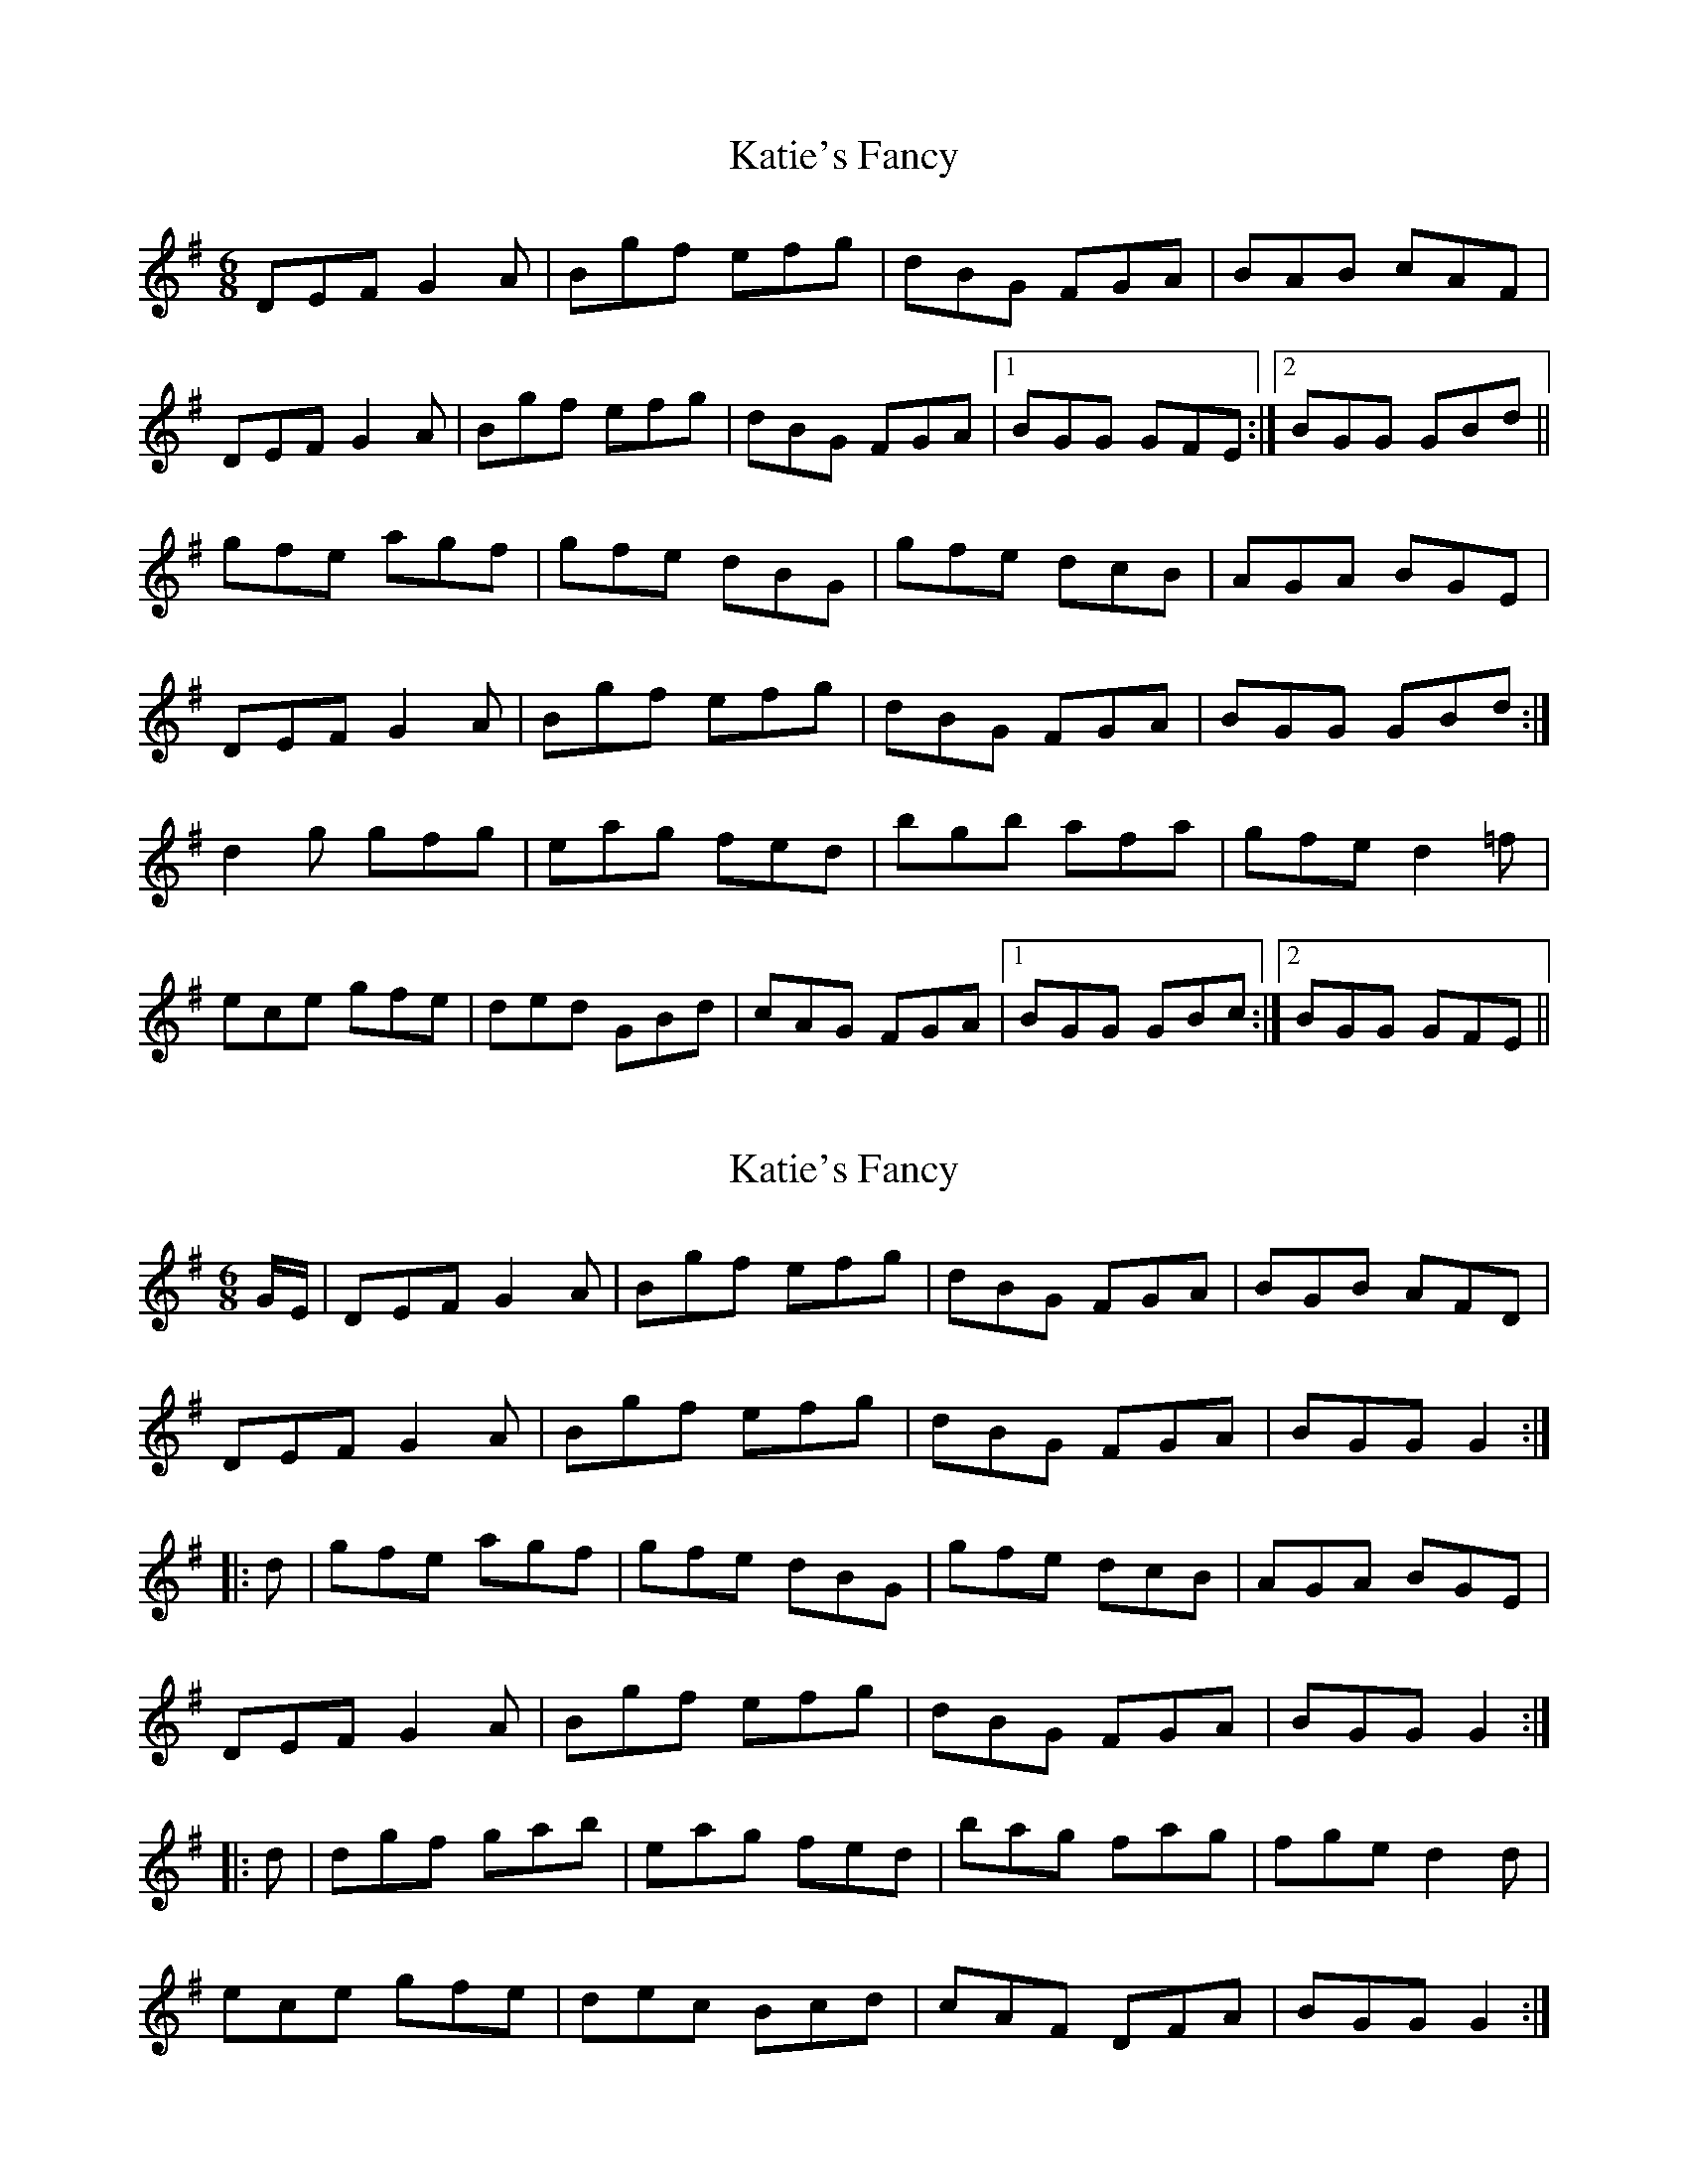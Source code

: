 X: 1
T: Katie's Fancy
Z: Kenny
S: https://thesession.org/tunes/3701#setting3701
R: jig
M: 6/8
L: 1/8
K: Gmaj
DEF G2 A | Bgf efg | dBG FGA | BAB cAF |
DEF G2 A | Bgf efg | dBG FGA |1 BGG GFE :|2 BGG GBd ||
gfe agf | gfe dBG | gfe dcB | AGA BGE |
DEF G2 A | Bgf efg | dBG FGA | BGG GBd :|
d2 g gfg | eag fed | bgb afa | gfe d2 =f |
ece gfe | ded GBd | cAG FGA|1 BGG GBc :|2 BGG GFE ||
X: 2
T: Katie's Fancy
Z: Moxhe
S: https://thesession.org/tunes/3701#setting27474
R: jig
M: 6/8
L: 1/8
K: Gmaj
G/E/|DEF G2A|Bgf efg|dBG FGA|BGB AFD|
DEF G2A|Bgf efg|dBG FGA|BGG G2:|
|:d|gfe agf|gfe dBG|gfe dcB|AGA BGE|
DEF G2A|Bgf efg|dBG FGA|BGG G2:|
|:d|dgf gab|eag fed|bag fag|fge d2d|
ece gfe|dec Bcd|cAF DFA|BGG G2:|
